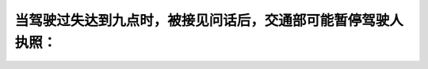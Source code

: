 .. raw:: html

   <div class="question-page">
   <div class="test-name">加拿大安省/多伦多G1驾照笔试题库(交通规则篇)｜带答案解析|2024版</div>

.. meta::
   :description: 当驾驶过失达到九点时，被接见问话后，交通部可能暂停驾驶人执照：
   :keywords: 驾驶过失, 停用执照, 交通法规, 安大略省法律

.. raw:: html

   <div class="question-card">


当驾驶过失达到九点时，被接见问话后，交通部可能暂停驾驶人执照：
==============================================================

.. raw:: html

   <hr>

.. raw:: html

   <div id="q49" class="quiz">
       <div class="option" id="q49-A" onclick="selectOption('q49', 'A', true)">
           A. 当驾驶人不能提出充分的理由反对停用执照原因
       </div>
       <div class="option" id="q49-B" onclick="selectOption('q49', 'B', false)">
           B. 当驾驶人没有五年的驾驶经验
       </div>
       <div class="option" id="q49-C" onclick="selectOption('q49', 'C', false)">
           C. 如驾驶人的执照不是作商业用途
       </div>
       <div class="option" id="q49-D" onclick="selectOption('q49', 'D', false)">
           D. 驾驶过失除非达到十五, 点交通部是不能暂停执照的
       </div>
       <p id="q49-result" class="result"></p>
   </div>

   <hr>

.. dropdown:: ►|explanation|

   驾驶人需要提供合理理由说明为何不应暂停驾驶执照。

.. raw:: html

   <div class="nav-buttons">
       <a href="q48.html" class="button">|prev_question|</a>
       <span class="page-indicator">49 / 105</span>
       <a href="q50.html" class="button">|next_question|</a>
   </div>
   </div>

   </div>

